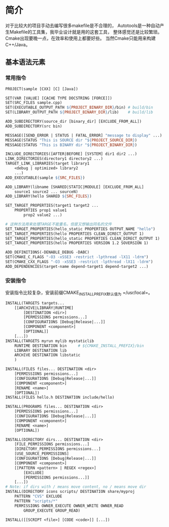 
* 简介
#+HTML: <!--abstract-begin-->

对于比较大的项目手动去编写很多makefile是不合理的，
Autotools是一种自动产生Makefile的工具集，我毕业设计就是用的这套工具，
整体感觉还是比较繁琐。Cmake出现要晚一点，在效率和使用上都要好些。
当然Cmake只能用来构建C++/Java。

#+HTML: <!--abstract-end-->

** 基本语法元素
*** 常用指令
#+BEGIN_SRC makefile
PROJECT(sample [CXX] [C] [Java])

SET(VAR [VALUE] [CACHE TYPE DOCSTRING [FORCE]])
SET(SRC_FILES sample.cpp)
SET(EXECUTABLE_OUTPUT_PATH ${PROJECT_BINARY_DIR}/bin) # build/bin
SET(LIBRARY_OUTPUT_PATH ${PROJECT_BINARY_DIR}/lib)    # build/lib

ADD_SUBDIRECTORY(source_dir [binary_dir] [EXCLUDE_FROM_ALL])
ADD_SUBDIRECTORY(src bin)

MESSAGE([SEND_ERROR | STATUS | FATAL_ERROR] "message to display" ...)
MESSAGE(STATUS "This is SOURCE dir "${PROJECT_SOURCE_DIR})
MESSAGE(STATUS "This is BINARY dir "${PROJECT_BINARY_DIR})

INCLUDE_DIRECTORIES([AFTER|BEFORE] [SYSTEM] dir1 dir2 ...)
LINK_DIRECTORIES(directory1 directory2 ...)
TARGET_LINK_LIBRARIES(target library1
	<debug | optimized> library2
	...)
ADD_EXECUTABLE(sample ${SRC_FILES})

ADD_LIBRARY(libname [SHARED|STATIC|MODULE] [EXCLUDE_FROM_ALL]
	source1 source2 ... sourceN)
ADD_LIBRARY(hello SHARED ${SRC_FILES})

SET_TARGET_PROPERTIES(target1 target2 ...
	PROPERTIES prop1 value1
		prop2 value2 ...)

# 这种方法用来处理TARGE不能重名，但是又想输出同名的文件
SET_TARGET_PROPERTIES(hello_static PROPERTIES OUTPUT_NAME "hello")
SET_TARGET_PROPERTIES(hello PROPERTIES CLEAN_DIRECT_OUTPUT 1)
SET_TARGET_PROPERTIES(hello_static PROPERTIES CLEAN_DIRECT_OUTPUT 1)
SET_TARGET_PROPERTIES(hello PROPERTIES VERSION 1.2 SOVERSION 1)

ADD_DEFINITIONS(-DENABLE_DEBUG -DABC)
SET(CMAKE_C_FLAGS "-O3 -xSSE3 -restrict -lpthread -lX11 -ldrm")
SET(CMAKE_CXX_FLAGS "-O3 -xSSE3 -restrict -lpthread -lX11 -ldrm")
ADD_DEPENDENCIES(target-name depend-target1 depend-target2 ...)
#+END_SRC

*** 安装指令
安装指令比较复杂，安装前缀CMAKE_INSTALL_PREFIX默认值为 =/usr/local=。
#+BEGIN_SRC makefile
INSTALL(TARGETS targets...
	[[ARCHIVE|LIBRARY|RUNTIME]
		[DESTINATION <dir>]
		[PERMISSIONS permissions...]
		[CONFIGURATIONS [Debug|Release|...]]
		[COMPONENT <component>]
		[OPTIONAL]]
	[...])
INSTALL(TARGETS myrun mylib mystaticlib
	RUNTIME DESTINATION bin		# ${CMAKE_INSTALL_PREFIX}/bin
	LIBRARY DESTINATION lib
	ARCHIVE DESTINATION libstatic
	)

INSTALL(FILES files... DESTINATION <dir>
	[PERMISSIONS permissions...]
	[CONFIGURATIONS [Debug|Release|...]]
	[COMPONENT <component>]
	[RENAME <name>]
	[OPTIONAL])
INSTALL(FILES hello.h DESTINATION include/hello)

INSTALL(PROGRAMS files... DESTINATION <dir>
	[PERMISSIONS permissions...]
	[CONFIGURATIONS [Debug|Release|...]]
	[COMPONENT <component>]
	[RENAME <name>]
	[OPTIONAL])

INSTALL(DIRECTORY dirs... DESTINATION <dir>
	[FILE_PERMISSIONS permissions...]
	[DIRECTORY_PERMISSIONS permissions...]
	[USE_SOURCE_PERMISSIONS]
	[CONFIGURATIONS [Debug|Release|...]]
	[COMPONENT <component>]
	[[PATTERN <pattern> | REGEX <regex>]
		[EXCLUDE]
		[PERMISSIONS permissions...]]
	[...])
# Note: if dirs with / means move content, no / means move dir
INSTALL(DIRECTORY icons scripts/ DESTINATION share/myproj
	PATTERN "CVS" EXCLUDE
	PATTERN "scripts/*"
	PERMISSIONS OWNER_EXECUTE OWNER_WRITE OWNER_READ
		GROUP_EXECUTE GROUP_READ)

INSTALL([[SCRIPT <file>] [CODE <code>]] [...])
#+END_SRC
